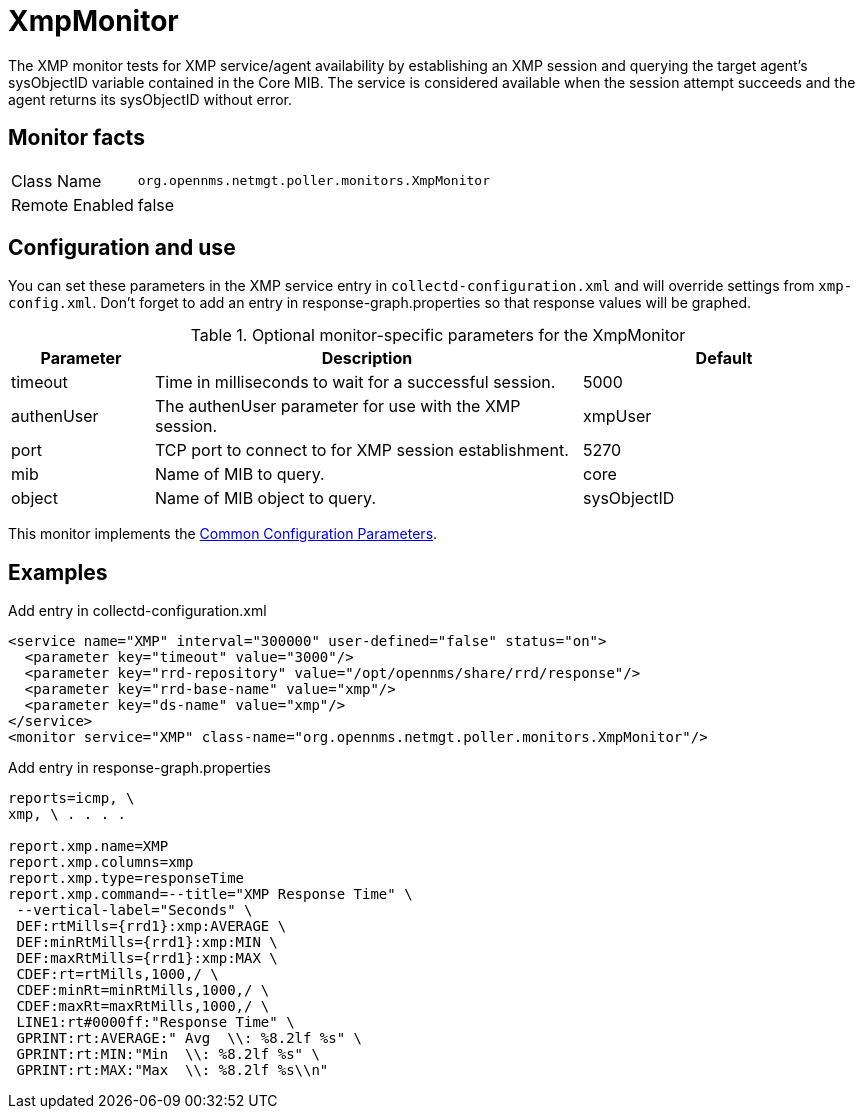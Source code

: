 
= XmpMonitor

The XMP monitor tests for XMP service/agent availability by establishing an XMP session and querying the target agent's sysObjectID variable contained in the Core MIB.
The service is considered available when the session attempt succeeds and the agent returns its sysObjectID without error.

== Monitor facts

[options="autowidth"]
|===
| Class Name     | `org.opennms.netmgt.poller.monitors.XmpMonitor`
| Remote Enabled | false
|===

== Configuration and use

You can set these parameters in the XMP service entry in `collectd-configuration.xml` and will override settings from `xmp-config.xml`.
Don't forget to add an entry in response-graph.properties so that response values will be graphed.

.Optional monitor-specific parameters for the XmpMonitor
[options="header"]
[cols="1,3,2"]
|===
| Parameter     | Description                                            | Default
| timeout     | Time in milliseconds to wait for a successful session. | 5000
| authenUser  | The authenUser parameter for use with the XMP session. | xmpUser
| port        | TCP port to connect to for XMP session establishment.   | 5270
| mib         | Name of MIB to query.                                   | core
| object      | Name of MIB object to query.                            | sysObjectID
|===

This monitor implements the <<service-assurance/monitors/introduction.adoc#ga-service-assurance-monitors-common-parameters, Common Configuration Parameters>>.

== Examples

.Add entry in collectd-configuration.xml
[source, xml]
----
<service name="XMP" interval="300000" user-defined="false" status="on">
  <parameter key="timeout" value="3000"/>
  <parameter key="rrd-repository" value="/opt/opennms/share/rrd/response"/>
  <parameter key="rrd-base-name" value="xmp"/>
  <parameter key="ds-name" value="xmp"/>
</service>
<monitor service="XMP" class-name="org.opennms.netmgt.poller.monitors.XmpMonitor"/>
----

.Add entry in response-graph.properties
[source, bash]
----
reports=icmp, \
xmp, \ . . . .

report.xmp.name=XMP
report.xmp.columns=xmp
report.xmp.type=responseTime
report.xmp.command=--title="XMP Response Time" \
 --vertical-label="Seconds" \
 DEF:rtMills={rrd1}:xmp:AVERAGE \
 DEF:minRtMills={rrd1}:xmp:MIN \
 DEF:maxRtMills={rrd1}:xmp:MAX \
 CDEF:rt=rtMills,1000,/ \
 CDEF:minRt=minRtMills,1000,/ \
 CDEF:maxRt=maxRtMills,1000,/ \
 LINE1:rt#0000ff:"Response Time" \
 GPRINT:rt:AVERAGE:" Avg  \\: %8.2lf %s" \
 GPRINT:rt:MIN:"Min  \\: %8.2lf %s" \
 GPRINT:rt:MAX:"Max  \\: %8.2lf %s\\n"
----
